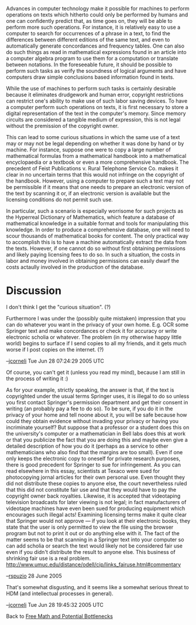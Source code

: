 #+STARTUP: showeverything logdone
#+options: num:nil

Advances in computer technology make it possible for machines to perform
operations on texts which hitherto could only be performed by humans and one can
confidently predict that, as time goes on, they will be able to perform more
such operations.  For instance, it is relatively easy to use a computer to
search for occurrences of a phrase in a text, to find the differences between
different editions of the same text, and even to automatically generate
concordances and frequency tables.  One can also do such things as read in
mathematical expressions found in an article into a computer algebra program to
use them for a computation or translate between notations.  In the foreseeable
future, it should be possible to perform such tasks as verify the soundness of
logical arguments and have computers draw simple conclusions based information
found in texts.

While the use of machines to perform such tasks is certainly desirable because
it eliminates drudgework and human error, copyright restrictions can restrict
one's ability to make use of such labor saving devices.  To have a computer
perform such operations on texts, it is first necessary to store a digital
representation of the text in the computer's memory.  Since memory circuits are
considered a tangible medium of expression, this is not legal without the
premission of the copyright owner.

This can lead to some curious situations in which the same use of a text may or
may not be legal depending on whether it was done by hand or by machine.  For
instance, suppose one were to copy a large number of mathematical formulas from
a mathematical handbook into a mathematical encyclopaedia or a textbook or even
a more comprehensive handbook.  The precedent of Feist Publications v. Rural
Telephone Service Co. makes it clear in no uncertain terms that this would not
infringe on the copyright of the handbook.  However, using a computer to prepare
such a text may not be permissible if it means that one needs to prepare an
electronic version of the text by scanning it or, if an electronic version is
available but the licensing conditions do not permit such use.

In particular, such a scenario is especially worrisome for such projects as the
Hyperreal Dictionary of Mathematics, which feature a database of mathematical
knowledge in a suitable format and tools for manipulating this knowledge.  In
order to produce a comprehensive database, one will need to scour thousands of
mathematical books for content.  The only practical way to accomplish this is to
have a machine automatically extract the data from the texts.  However, if one
cannot do so without first obtaining permissions and likely paying licensing
fees to do so.  In such a situation, the costs in labor and money involved in
obtaining permissions can easily dwarf the costs actaully involved in the
production of the database.

* Discussion

I don't think I get the "curious situation".  (?)

Furthermore I was under the (possibly quite mistaken) impression that you can do
whatever you want in the privacy of your own home.  E.g. OCR some Springer text
and make concordances or check it for accuracy or write electronic scholia or
whatever.  The problem (in my otherwise happy little world) begins to surface if
I send copies to all my friends, and it gets much worse if I post copies on the
internet. (?)

--[[file:jcorneli.org][jcorneli]] Tue Jun 28 07:24:29 2005 UTC

Of course, you can't get it (unless you read my mind), because I am still in the
process of writing it :)

As for your example, strictly speaking, the answer is that, if the text is
copyrighted under the usual terms Springer uses, it is illegal to do so unless
you first contact Springer's permission department and get their consent in
writing (an probably pay a fee to do so).  To be sure, if you do it in the
privacy of your home and tell noone about it, you will be safe because how could
they obtain evidence without invading your privacy or having you incriminate
yourself?  But suppose that a professor or a student does this on the
university's computer or a mathematician in Bell labs does this at work or that
you publicize the fact that you are doing this and maybe even give a detailed
description of how you do it (perhaps as a service to other mathematicians who
also find that the margins are too small).  Even if one only keeps the
electronic copy to oneself for private research purposes, there is good
precedent for Springer to sue for infringement.  As you can read elsewhere in
this essay, scientists at Texaco were sued for photocopying jornal articles for
their own personal use.  Even thought they did not distribute these copies to
anyone else, the court nevertheless ruled that this did not constitute fair use
and that they would have to pay the copyright owner back royalties.  Likewise,
it is accepted that videotaping television broadcasts for later viewing is not
legal; in fact manufacturers of videotape machines have even been sued for
producing equipment which encourages such illegal acts!  Examining licensing
terms make it quite clear that Springer would not approve --- if you look at
their electronic books, they state that the user is only permitted to view the
file using the browser program but not to print it out or do anything else with
it.  The fact of the matter seems to be that scanning in a Springer text into
your computer so can add scholia or search the text would likely not be
considered fair use even if you didn't distribute the result to anyone else.
This business of shrinking fair use is a real
problem. http://www.umuc.edu/distance/odell/cip/links_fairuse.html#commentary

--[[file:rspuzio.org][rspuzio]] 28 June 2005

That's somewhat disgusting, and it seems like a somewhat serious threat to HDM
(and intellectual processes in general).  

--[[file:jcorneli.org][jcorneli]] Tue Jun 28 19:45:32 2005 UTC


Back to [[file:Free Math and Potential Bottlenecks.org][Free Math and Potential Bottlenecks]]
